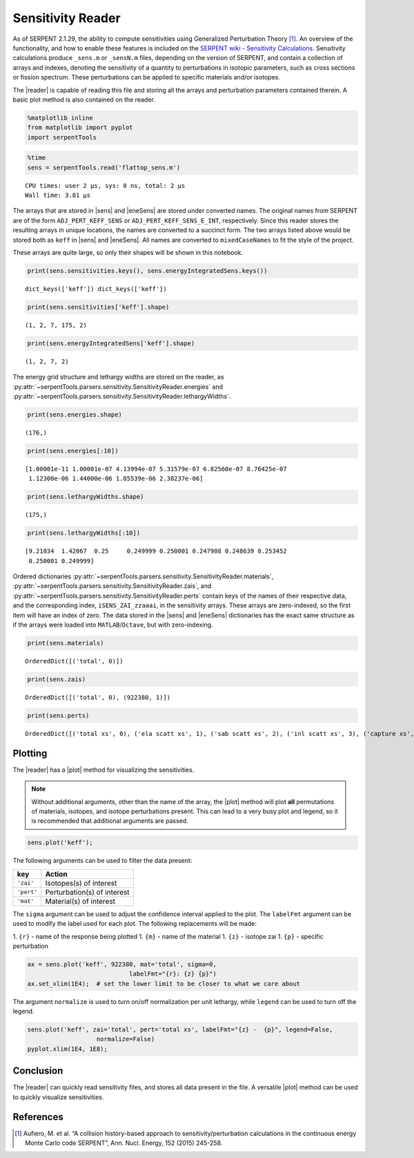 .. |reader| replace:: :py:class:`~serpentTools.parsers.sensitivity.SensitivityReader`

.. |sens| replace:: :py:attr:`~serpentTools.parsers.sensitivity.SensitivityReader.sensitivities`

.. |eneSens| replace::  :py:attr:`~serpentTools.parsers.sensitivity.SensitivityReader.energyIntegratedSens`

.. |plot| replace::  :py:meth:`~serpentTools.parsers.sensitivity.SensitivityReader.plot`

Sensitivity Reader
==================

As of SERPENT 2.1.29, the ability to compute sensitivities using
Generalized Perturbation Theory [1]_. An overview of the functionality,
and how to enable these features is included on the `SERPENT wiki -
Sensitivity
Calculations <http://serpent.vtt.fi/mediawiki/index.php/Sensitivity_calculations>`__.
Sensitivity calculations produce ``_sens.m`` or ``_sensN.m`` files,
depending on the version of SERPENT, and contain a collection of arrays
and indexes, denoting the sensitivity of a quantity to perturbations in
isotopic parameters, such as cross sections or fission spectrum. These
perturbations can be applied to specific materials and/or isotopes.

The |reader| is capable of reading this file and storing
all the arrays and perturbation parameters contained therein. A basic
plot method is also contained on the reader.

.. code:: 

    %matplotlib inline
    from matplotlib import pyplot
    import serpentTools

.. code:: 

    %time
    sens = serpentTools.read('flattop_sens.m')



.. parsed-literal::

    CPU times: user 2 µs, sys: 0 ns, total: 2 µs
    Wall time: 3.81 µs


The arrays that are stored in |sens| and |eneSens| 
are stored under converted names. The original
names from SERPENT are of the form ``ADJ_PERT_KEFF_SENS`` or
``ADJ_PERT_KEFF_SENS_E_INT``, respectively. Since this reader stores the
resulting arrays in unique locations, the names are converted to a
succinct form. The two arrays listed above would be stored both as
``keff`` in |sens| and |eneSens|. All names
are converted to ``mixedCaseNames`` to fit the style of the project.

These arrays are quite large, so only their shapes will be shown in this
notebook.

.. code:: 

    print(sens.sensitivities.keys(), sens.energyIntegratedSens.keys())


.. parsed-literal::

    dict_keys(['keff']) dict_keys(['keff'])


.. code:: 

    print(sens.sensitivities['keff'].shape)


.. parsed-literal::

    (1, 2, 7, 175, 2)


.. code:: 

    print(sens.energyIntegratedSens['keff'].shape)


.. parsed-literal::

    (1, 2, 7, 2)


The energy grid structure and lethargy widths are stored on the reader, as 
:py:attr:`~serpentTools.parsers.sensitivity.SensitivityReader.energies` and 
:py:attr:`~serpentTools.parsers.sensitivity.SensitivityReader.lethargyWidths`.

.. code:: 

    print(sens.energies.shape)


.. parsed-literal::

    (176,)


.. code:: 

    print(sens.energies[:10])


.. parsed-literal::

    [1.00001e-11 1.00001e-07 4.13994e-07 5.31579e-07 6.82560e-07 8.76425e-07
     1.12300e-06 1.44000e-06 1.85539e-06 2.38237e-06]


.. code:: 

    print(sens.lethargyWidths.shape)


.. parsed-literal::

    (175,)


.. code:: 

    print(sens.lethargyWidths[:10])


.. parsed-literal::

    [9.21034  1.42067  0.25     0.249999 0.250001 0.247908 0.248639 0.253452
     0.250001 0.249999]


Ordered dictionaries 
:py:attr:`~serpentTools.parsers.sensitivity.SensitivityReader.materials`,
:py:attr:`~serpentTools.parsers.sensitivity.SensitivityReader.zais`, and
:py:attr:`~serpentTools.parsers.sensitivity.SensitivityReader.perts`
contain keys of the names of their respective data, and the corresponding index,
``iSENS_ZAI_zzaaai``, in the sensitivity arrays. These arrays are
zero-indexed, so the first item will have an index of zero. The data
stored in the |sens| and |eneSens|
dictionaries has the exact same structure as if the arrays were loaded
into ``MATLAB``/``Octave``, but with zero-indexing.

.. code:: 

    print(sens.materials)


.. parsed-literal::

    OrderedDict([('total', 0)])


.. code:: 

    print(sens.zais)


.. parsed-literal::

    OrderedDict([('total', 0), (922380, 1)])


.. code:: 

    print(sens.perts)


.. parsed-literal::

    OrderedDict([('total xs', 0), ('ela scatt xs', 1), ('sab scatt xs', 2), ('inl scatt xs', 3), ('capture xs', 4), ('fission xs', 5), ('nxn xs', 6)])


Plotting
--------

The |reader| has a |plot| method for visualizing the
sensitivities.

.. note::

    Without additional arguments, other than the name of the array,
    the |plot| method will plot **all** permutations of materials, isotopes,
    and isotope perturbations present. This can lead to a very busy plot and
    legend, so it is recommended that additional arguments are passed.

.. code:: 

    sens.plot('keff');



.. image:: Sensitivity_files/Sensitivity_20_0.png


The following arguments can be used to filter the data present:

+------------+-----------------------------+
| key        | Action                      |
+============+=============================+
| ``'zai'``  | Isotopes(s) of interest     |
+------------+-----------------------------+
| ``'pert'`` | Perturbation(s) of interest |
+------------+-----------------------------+
| ``'mat'``  | Material(s) of interest     |
+------------+-----------------------------+

The ``sigma`` argument can be used to adjust the confidence interval
applied to the plot. The ``labelFmt`` argument can be used to modify the
label used for each plot. The following replacements will be made: 

1.  ``{r}`` - name of the response being plotted 
1. ``{m}`` - name of the material 
1. ``{z}`` - isotope zai 
1. ``{p}`` - specific perturbation

.. code:: 

    ax = sens.plot('keff', 922380, mat='total', sigma=0,
                                labelFmt="{r}: {z} {p}")
    ax.set_xlim(1E4);  # set the lower limit to be closer to what we care about



.. image:: Sensitivity_files/Sensitivity_22_0.png


The argument ``normalize`` is used to turn on/off normalization per unit
lethargy, while ``legend`` can be used to turn off the legend.

.. code:: 

    sens.plot('keff', zai='total', pert='total xs', labelFmt="{z} -  {p}", legend=False, 
                       normalize=False)
    pyplot.xlim(1E4, 1E8);



.. image:: Sensitivity_files/Sensitivity_24_0.png


Conclusion
----------

The |reader| can quickly read sensitivity files, and stores
all data present in the file. A versatile |plot| method can be used to
quickly visualize sensitivities.

References
----------

.. [1] Aufiero, M. et al. “A collision history-based approach to
       sensitivity/perturbation calculations in the continuous energy Monte
       Carlo code SERPENT”, Ann. Nucl. Energy, 152 (2015) 245-258.
